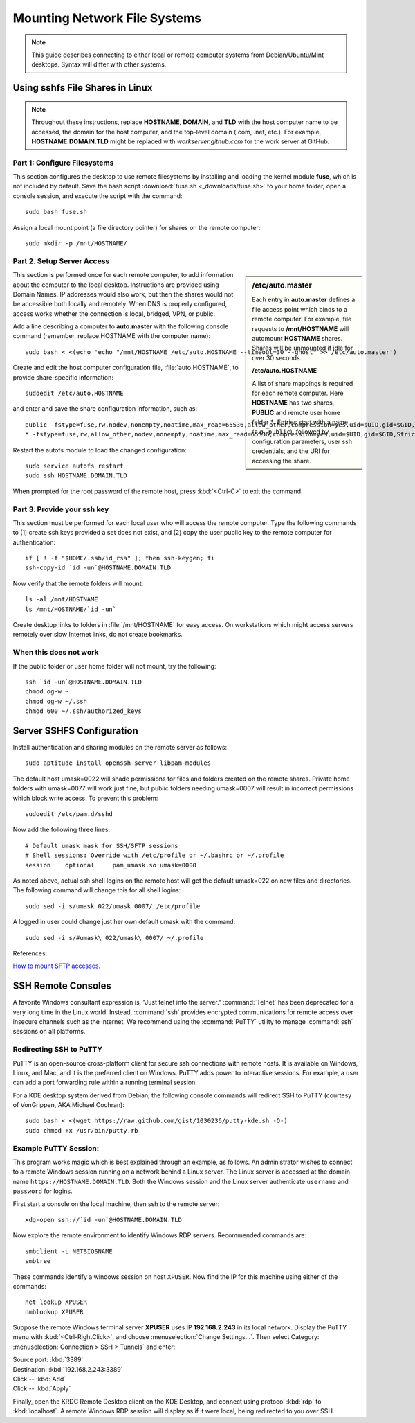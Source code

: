 ################################
 Mounting Network File Systems
################################

.. Note::
  This guide describes connecting to either local or remote computer systems 
  from Debian/Ubuntu/Mint desktops. Syntax will differ with other systems.

Using sshfs File Shares in Linux
================================

.. Note::
   Throughout these instructions, replace **HOSTNAME**, **DOMAIN**, and 
   **TLD** with the host computer name to be accessed, the domain for the 
   host computer, and the top-level domain (.com, .net, etc.). For example, 
   **HOSTNAME.DOMAIN.TLD** might be replaced with *workserver.github.com* 
   for the work server at GitHub.

Part 1: Configure Filesystems
-----------------------------

This section configures the desktop to use remote filesystems by installing and 
loading the kernel module **fuse**, which is not included by default. Save the 
bash script :download:`fuse.sh <_downloads/fuse.sh>` to your home folder, 
open a console session, and execute the script with the command:: 

	sudo bash fuse.sh

Assign a local mount point (a file directory pointer) for shares on the remote 
computer::

	sudo mkdir -p /mnt/HOSTNAME/

Part 2. Setup Server Access
-----------------------------

.. sidebar:: /etc/auto.master
	
	Each entry in **auto.master** defines a file access point which binds to a 
	remote computer. For example, file requests to **/mnt/HOSTNAME** will 
	automount **HOSTNAME** shares. 	Shares will be unmounted if idle for over 
	30 seconds.
	
	**/etc/auto.HOSTNAME**
	
	A list of share mappings is required for each remote computer. Here 
	**HOSTNAME** has two shares, **PUBLIC** and remote user home folder *****. 
	Entries start with a name (e.g., ``public``), followed by configuration
	parameters, user ssh credentials, and the URI for accessing the share.

This section is performed once for each remote computer, to add information 
about the computer to the local desktop. Instructions are provided using Domain 
Names. IP addresses would also work, but then the shares would not be 
accessible both locally and remotely. When DNS is properly configured, access 
works whether the connection is local, bridged, VPN, or public.

Add a line describing a computer to **auto.master** with the following console 
command (remember, replace HOSTNAME with the computer name)::
 
	sudo bash < <(echo 'echo "/mnt/HOSTNAME /etc/auto.HOSTNAME --timeout=30 --ghost" >> /etc/auto.master')

Create and edit the host computer configuration file, :file:`auto.HOSTNAME`, to 
provide share-specific information::

	sudoedit /etc/auto.HOSTNAME

and enter and save the share configuration information, such as::

	public -fstype=fuse,rw,nodev,nonempty,noatime,max_read=65536,allow_other,compression=yes,uid=$UID,gid=$GID,StrictHostKeyChecking=no,IdentityFile=$HOME/.ssh/id_rsa,umask=0007 :sshfs\#$USER@HOSTNAME.DOMAIN.TLD\:/home/samba/shares/public/
	* -fstype=fuse,rw,allow_other,nodev,nonempty,noatime,max_read=65536,compression=yes,uid=$UID,gid=$GID,StrictHostKeyChecking=no,IdentityFile=$HOME/.ssh/id_rsa,umask=0077 :sshfs\#$USER@HOSTNAME.DOMAIN.TLD\:/home/&

Restart the autofs module to load the changed configuration::

	sudo service autofs restart
	sudo ssh HOSTNAME.DOMAIN.TLD

When prompted for the root password of the remote host, press :kbd:`<Ctrl-C>` 
to exit the command.

Part 3. Provide your ssh key
-----------------------------

This section must be performed for each local user who will access the remote 
computer. Type the following commands to (1) create ssh keys provided a set 
does not exist, and (2) copy the user public key to the remote computer for 
authentication::

	if [ ! -f "$HOME/.ssh/id_rsa" ]; then ssh-keygen; fi
	ssh-copy-id `id -un`@HOSTNAME.DOMAIN.TLD

Now verify that the remote folders will mount::

	ls -al /mnt/HOSTNAME
	ls /mnt/HOSTNAME/`id -un`

Create desktop links to folders in :file:`/mnt/HOSTNAME` for easy access. On 
workstations which might access servers remotely over slow Internet links, do 
not create bookmarks.

When this does not work
-----------------------------

If the public folder or user home folder will not mount, try the following::

	ssh `id -un`@HOSTNAME.DOMAIN.TLD
	chmod og-w ~
	chmod og-w ~/.ssh
	chmod 600 ~/.ssh/authorized_keys

Server SSHFS Configuration
=============================

Install authentication and sharing modules on the remote server as follows::

	sudo aptitude install openssh-server libpam-modules

The default host umask=0022 will shade permissions for files and folders 
created on the remote shares. Private home folders with umask=0077 will work 
just fine, but public folders needing umask=0007 will result in incorrect 
permissions which block write access. To prevent this problem::

	sudoedit /etc/pam.d/sshd

Now add the following three lines::

	# Default umask mask for SSH/SFTP sessions
	# Shell sessions: Override with /etc/profile or ~/.bashrc or ~/.profile 
	session    optional     pam_umask.so umask=0000

As noted above, actual ssh shell logins on the remote host will get the default 
umask=022 on new files and directories. The following command will change this 
for all shell logins::

	sudo sed -i s/umask 022/umask 0007/ /etc/profile

A logged in user could change just her own default umask with the command::

	sudo sed -i s/#umask\ 022/umask\ 0007/ ~/.profile

References:

`How to mount SFTP accesses. <http://wiki.lapipaplena.org/index.php/How_to_mount_SFTP_accesses>`_

SSH Remote Consoles
=============================

A favorite Windows consultant expression is, "Just telnet into the server." 
:command:`Telnet` has been deprecated for a very long time in the Linux world. 
Instead, :command:`ssh` provides encrypted communications for remote access 
over insecure channels such as the Internet. We recommend using the 
:command:`PuTTY` utility to manage :command:`ssh` sessions on all platforms.

Redirecting SSH to PuTTY
-----------------------------

PuTTY is an open-source cross-platform client for secure ssh connections with 
remote hosts. It is available on Windows, Linux, and Mac, and it is the 
preferred client on Windows. PuTTY adds power to interactive sessions. For 
example, a user can add a port forwarding rule within a running terminal session.

For a KDE desktop system derived from Debian, the following console commands 
will redirect SSH to PuTTY (courtesy of VonGrippen, AKA Michael Cochran)::
 
	sudo bash < <(wget https://raw.github.com/gist/1030236/putty-kde.sh -O-)
	sudo chmod +x /usr/bin/putty.rb

Example PuTTY Session:
-----------------------------

This program works magic which is best explained through an example, as follows.
An administrator wishes to connect to a remote Windows session running on a 
network behind a Linux server. The Linux server is accessed at the domain 
name ``https://HOSTNAME.DOMAIN.TLD``. Both the Windows session and the Linux 
server authenticate ``username`` and ``password`` for logins.

First start a console on the local machine, then ssh to the remote server::

  xdg-open ssh://`id -un`@HOSTNAME.DOMAIN.TLD

Now explore the remote environment to identify Windows RDP servers. Recommended 
commands are::

  smbclient -L NETBIOSNAME
  smbtree

These commands identify a windows session on host ``XPUSER``. Now find the IP 
for this machine using either of the commands::

  net lookup XPUSER
  nmblookup XPUSER

Suppose the remote Windows terminal server **XPUSER** uses IP **192.168.2.243** 
in its local network. Display the PuTTY menu with :kbd:`<Ctrl-RightClick>`, and 
choose :menuselection:`Change Settings...`. Then select Category: 
:menuselection:`Connection > SSH > Tunnels` and enter:

| Source port: :kbd:`3389`
| Destination: :kbd:`192.168.2.243:3389`
| Click -- :kbd:`Add`
| Click -- :kbd:`Apply`

Finally, open the KRDC Remote Desktop client on the KDE Desktop, and connect 
using protocol :kbd:`rdp` to :kbd:`localhost`. A remote Windows RDP session 
will display as if it were local, being redirected to you over SSH.

